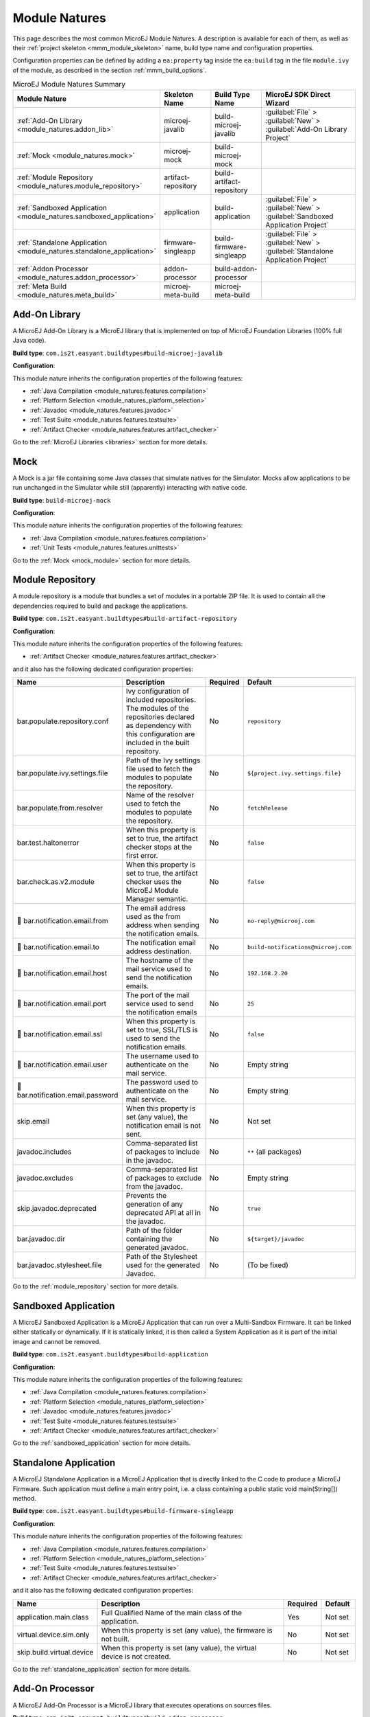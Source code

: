 .. _module_natures:

Module Natures
==============

This page describes the most common MicroEJ Module Natures.
A description is available for each of them, as well as their :ref:`project skeleton <mmm_module_skeleton>` name, build type name and configuration properties.

Configuration properties can be defined by adding a ``ea:property`` tag inside the ``ea:build`` tag in the file ``module.ivy`` of the module, as described in the section :ref:`mmm_build_options`.

.. _module_nature_skeleton_mapping:

.. list-table:: MicroEJ Module Natures Summary
   :widths: 20 20 20 40
   :header-rows: 1

   * - Module Nature
     - Skeleton Name
     - Build Type Name
     - MicroEJ SDK Direct Wizard
   * - :ref:`Add-On Library <module_natures.addon_lib>`
     - microej-javalib
     - build-microej-javalib
     - :guilabel:`File` > :guilabel:`New` > :guilabel:`Add-On Library Project`
   * - :ref:`Mock <module_natures.mock>`
     - microej-mock
     - build-microej-mock
     - 
   * - :ref:`Module Repository <module_natures.module_repository>`
     - artifact-repository
     - build-artifact-repository
     - 
   * - :ref:`Sandboxed Application <module_natures.sandboxed_application>`
     - application
     - build-application
     - :guilabel:`File` > :guilabel:`New` > :guilabel:`Sandboxed Application Project`
   * - :ref:`Standalone Application <module_natures.standalone_application>`
     - firmware-singleapp
     - build-firmware-singleapp
     - :guilabel:`File` > :guilabel:`New` > :guilabel:`Standalone Application Project`
   * - :ref:`Addon Processor <module_natures.addon_processor>`
     - addon-processor
     - build-addon-processor
     - 

   * - :ref:`Meta Build <module_natures.meta_build>`
     - microej-meta-build
     - microej-meta-build
     - 

.. _module_natures.addon_lib:

Add-On Library
--------------

A MicroEJ Add-On Library is a MicroEJ library that is implemented on top of MicroEJ Foundation Libraries (100% full Java code).

**Build type**: ``com.is2t.easyant.buildtypes#build-microej-javalib``

**Configuration**:

This module nature inherits the configuration properties of the following features:

- :ref:`Java Compilation <module_natures.features.compilation>`
- :ref:`Platform Selection <module_natures_platform_selection>`
- :ref:`Javadoc <module_natures.features.javadoc>`
- :ref:`Test Suite <module_natures.features.testsuite>`
- :ref:`Artifact Checker <module_natures.features.artifact_checker>`

Go to the :ref:`MicroEJ Libraries <libraries>` section for more details.

.. _module_natures.mock:

Mock
----

A Mock is a jar file containing some Java classes that simulate natives for the Simulator.
Mocks allow applications to be run unchanged in the Simulator while still (apparently) interacting with native code.

**Build type**: ``build-microej-mock``

**Configuration**:

This module nature inherits the configuration properties of the following features:

- :ref:`Java Compilation <module_natures.features.compilation>`
- :ref:`Unit Tests <module_natures.features.unittests>`

Go to the :ref:`Mock <mock_module>` section for more details.

.. _module_natures.module_repository:

Module Repository
-----------------

A module repository is a module that bundles a set of modules in a portable ZIP file.
It is used to contain all the dependencies required to build and package the applications.

**Build type**: ``com.is2t.easyant.buildtypes#build-artifact-repository``

**Configuration**:

This module nature inherits the configuration properties of the following features:

- :ref:`Artifact Checker <module_natures.features.artifact_checker>`

and it also has the following dedicated configuration properties:

.. list-table:: 
   :widths: 20 65 5 10
   :header-rows: 1

   * - Name
     - Description
     - Required
     - Default
   * - bar.populate.repository.conf
     - Ivy configuration of included repositories. 
       The modules of the repositories declared as dependency with this configuration are included in the built repository.
     - No
     - ``repository``
   * - bar.populate.ivy.settings.file
     - Path of the Ivy settings file used to fetch the modules to populate the repository.
     - No
     - ``${project.ivy.settings.file}``
   * - bar.populate.from.resolver
     - Name of the resolver used to fetch the modules to populate the repository.
     - No
     - ``fetchRelease``
   * - bar.test.haltonerror
     - When this property is set to true, the artifact checker stops at the first error.
     - No
     - ``false``
   * - bar.check.as.v2.module
     - When this property is set to true, the artifact checker uses the MicroEJ Module Manager semantic.
     - No
     - ``false``
   * - |question| bar.notification.email.from
     - The email address used as the from address when sending the notification emails.
     - No
     - ``no-reply@microej.com``
   * - |question| bar.notification.email.to
     - The notification email address destination.
     - No
     - ``build-notifications@microej.com``
   * - |question| bar.notification.email.host
     - The hostname of the mail service used to send the notification emails.
     - No
     - ``192.168.2.20``
   * - |question| bar.notification.email.port
     - The port of the mail service used to send the notification emails
     - No
     - ``25``
   * - |question| bar.notification.email.ssl
     - When this property is set to true, SSL/TLS is used to send the notification emails.
     - No
     - ``false``
   * - |question| bar.notification.email.user
     - The username used to authenticate on the mail service.
     - No
     - Empty string
   * - |question| bar.notification.email.password
     - The password used to authenticate on the mail service.
     - No
     - Empty string
   * - skip.email
     - When this property is set (any value), the notification email is not sent.
     - No
     - Not set   
   * - javadoc.includes
     - Comma-separated list of packages to include in the javadoc.
     - No
     - ``**`` (all packages)
   * - javadoc.excludes
     - Comma-separated list of packages to exclude from the javadoc.
     - No
     - Empty string
   * - skip.javadoc.deprecated
     - Prevents the generation of any deprecated API at all in the javadoc.
     - No
     - ``true``
   * - bar.javadoc.dir
     - Path of the folder containing the generated javadoc.
     - No
     - ``${target}/javadoc``
   * - bar.javadoc.stylesheet.file
     - Path of the Stylesheet used for the generated Javadoc.
     - No
     - (To be fixed)

Go to the :ref:`module_repository` section for more details.

.. _module_natures.sandboxed_application:

Sandboxed Application
---------------------

A MicroEJ Sandboxed Application is a MicroEJ Application that can run over a Multi-Sandbox Firmware.
It can be linked either statically or dynamically.
If it is statically linked, it is then called a System Application as it is part of the initial image and cannot be removed.

**Build type**: ``com.is2t.easyant.buildtypes#build-application``

**Configuration**:

This module nature inherits the configuration properties of the following features:

- :ref:`Java Compilation <module_natures.features.compilation>`
- :ref:`Platform Selection <module_natures_platform_selection>`
- :ref:`Javadoc <module_natures.features.javadoc>`
- :ref:`Test Suite <module_natures.features.testsuite>`
- :ref:`Artifact Checker <module_natures.features.artifact_checker>`

Go to the :ref:`sandboxed_application` section for more details.

.. _module_natures.standalone_application:

Standalone Application
----------------------

A MicroEJ Standalone Application is a MicroEJ Application that is directly linked to the C code to produce a MicroEJ Firmware.
Such application must define a main entry point, i.e. a class containing a public static void main(String[]) method.

**Build type**: ``com.is2t.easyant.buildtypes#build-firmware-singleapp``

**Configuration**:

This module nature inherits the configuration properties of the following features:

- :ref:`Java Compilation <module_natures.features.compilation>`
- :ref:`Platform Selection <module_natures_platform_selection>`
- :ref:`Test Suite <module_natures.features.testsuite>`
- :ref:`Artifact Checker <module_natures.features.artifact_checker>`

and it also has the following dedicated configuration properties:

.. list-table:: 
   :widths: 20 65 5 10
   :header-rows: 1

   * - Name
     - Description
     - Required
     - Default
   * - application.main.class
     - Full Qualified Name of the main class of the application.
     - Yes
     - Not set
   * - virtual.device.sim.only
     - When this property is set (any value), the firmware is not built.
     - No
     - Not set
   * - skip.build.virtual.device
     - When this property is set (any value), the virtual device is not created.
     - No
     - Not set

Go to the :ref:`standalone_application` section for more details.

.. _module_natures.addon_processor:

Add-On Processor
----------------

A MicroEJ Add-On Processor is a MicroEJ library that executes operations on sources files.

**Build type**: ``com.is2t.easyant.buildtypes#build-addon-processor``

This module nature inherits the configuration properties of the following features:

- :ref:`Java Compilation <module_natures.features.compilation>`
- :ref:`Unit Tests <module_natures.features.unittests>`
- :ref:`Artifact Checker <module_natures.features.artifact_checker>`

Go to the :ref:`MicroEJ Libraries <libraries>` section for more details.

.. _module_natures.meta_build:

Meta Build
----------

A Meta Build is a project allowing to build other projects.

**Build type**: ``com.is2t.easyant.buildtypes#microej-meta-build``

**Configuration**:

.. list-table:: 
   :widths: 20 65 5 10
   :header-rows: 1

   * - Name
     - Description
     - Required
     - Default
   * - metabuild.root
     - Path of the root folder containing the modules to build.
     - No
     - ``${basedir}/..``
   * - private.modules.file
     - Name of the file listing the private modules to build.
     - No
     - ``private.modules.list``
   * - public.modules.file
     - Name of the file listing the public modules to build.
     - No
     - ``public.modules.list``

Go to the :ref:`Meta Build <meta_build>` section for more details.

Natures features
----------------

.. _module_natures.features.compilation:

Compilation
^^^^^^^^^^^

The compilation feature is used by several modules natures:

- :ref:`module_natures.standalone_application`
- :ref:`module_natures.sandboxed_application`
- :ref:`module_natures.addon_lib`

The following options are available to configure the test:

.. list-table:: 
   :widths: 20 65 5 10
   :header-rows: 1

   * - Name
     - Description
     - Required
     - Default
   * - src.main.java
     - Path of the folder containing the Java sources.
     - No
     - ``${basedir}/src/main/java``
   * - |question| javac.debug.mode
     - When this property is set to true, the Java compiler is set in debug mode.
     - No
     - ``false``
   * - |question| javac.debug.level
     - Comma-separated list of levels for the Java compiler debug mode.
     - No
     - ``lines,source,vars``
   * - |question| include.java.runtime
     - When this property is set to true, the JRE runtime libraries are included in the classpath.
     - No
     - ``no``
   * - |question| java.configuration
     - Java core library configuration (edc or cldc).
     - No
     - ``edc``
   * - |question| compile.java.source.version
     - Java version of the sources.
     - No
     - ``1.7`` (edc version)
   * - |question| compile.java.target.version
     - Target Java version.
     - No
     - ``1.7`` (edc version)


.. _module_natures_platform_selection:

MicroEJ Platform Selection
^^^^^^^^^^^^^^^^^^^^^^^^^^

Several modules natures require a MicroEJ Platform for building the module or for running tests:

- :ref:`module_natures.standalone_application`
- :ref:`module_natures.sandboxed_application`
- :ref:`module_natures.addon_lib`

There are 4 different ways to provide a MicroEJ Platform for a module project:

-  Set the :ref:`build option <mmm_build_options>` ``platform-loader.target.platform.file`` to the path of a MicroEJ Platform file (``.zip``, ``.jpf`` or ``.vde``).
-  Set the :ref:`build option <mmm_build_options>` ``platform-loader.target.platform.dir`` to the path of the ``source`` folder of an already imported :ref:`Source Platform <source_platform_import>`.
-  Declare a :ref:`module dependency <mmm_module_dependencies>`:

   .. code:: xml

      <dependency org="myorg" name="myname" rev="1.0.0" conf="platform->default" transitive="false"/>

-  Copy a MicroEJ Platform file to the dropins folder. The default dropins folder location is ``[module_project_dir]/dropins``. It can be changed using the :ref:`build option <mmm_build_options>` ``platform-loader.target.platform.dropins``.

The following options are available to configure the platform loading:

.. list-table:: 
   :widths: 20 65 5 10
   :header-rows: 1

   * - Name
     - Description
     - Required
     - Default
   * - platform-loader.platform.dir
     - Path of the folder to unzip the loaded platform to.
     - No
     - ``${target}/platform``
   * - |question| platform.loader.skip.load.platform
     - When this property is set to true, the platform is not loaded.
       If the platform is required for the build, it means it must already be unzipped in the folder defined in the property ``platform-loader.platform.dir``.
     - No
     - ``false``
   * - platform-loader.target.platform.conf
     - The Ivy configuration used to retrieved the platform if fetched via dependencies.
     - No
     - ``platform``     
   * - platform-loader.target.platform.dropins
     - Absolute or relative (to the project root folder) path of the folder where the platform can be found (see :ref:`module_natures_platform_selection`).
     - No
     - ``dropins`` 

.. _module_natures.features.javadoc:

Javadoc
^^^^^^^

Javadoc can be generated for several modules natures:

- :ref:`module_natures.sandboxed_application`
- :ref:`module_natures.addon_lib`

The following options are available to configure the test:

.. list-table:: 
   :widths: 20 65 5 10
   :header-rows: 1

   * - Name
     - Description
     - Required
     - Default
   * - src.main.java
     - Path of the folder containing the Java sources.
     - No
     - ``${basedir}/src/main/java``
   * - javadoc.file.encoding
     - Encoding used for the generated Javadoc.
     - No
     - ``UTF-8``
   * - javadoc.failonerror
     - When this property is set to true, the build is stopped if an error is raised during the Javadoc generation.
     - No
     - ``true``
   * - javadoc.failonwarning
     - When this property is set to true, the build is stopped if a warning is raised during the Javadoc generation.
     - No
     - ``false``
   * - target.reports
     - Path of the base folder for reports.
     - No
     - ``${target}/reports``
   * - target.javadoc
     - Path of the base folder where the Javadoc is generated.
     - No
     - ``${target.reports}/javadoc``
   * - target.javadoc.main
     - Path of the folder where the Javadoc is generated.
     - No
     - ``${target.javadoc}/main``
   * - |question| java.configuration
     - Java core library configuration (edc or cldc).
     - No
     - ``edc``
   * - |question| include.java.runtime
     - When this property is set to true, the JRE runtime libraries are included in the classpath.
     - No
     - ``no``
   * - |question| javadoc.source.version
     - Java version of the sources.
     - No
     - ``1.7`` (edc version)
   * - javadoc-microej.overview.html
     - Path of the HTML template file used for the Javadoc overview page.
     - No
     - ``${src.main.java}/overview.html`` if exists, otherwise a default template.
   * - target.artifacts
     - Path of the packaged artifacts.
     - No
     - ``${target}/artifacts``
   * - target.artifacts.main.javadoc.jar.name
     - Name of the packaged JAR containing the generated Javadoc (stored in folder ``target.artifacts``).
     - No
     - ``${module.name}-javadoc.jar``
   * - javadoc.publish.conf
     - Ivy configuration used to publish the Javadoc artifact.
     - No
     - ``documentation``

.. _module_natures.features.unittests:

Unit tests
^^^^^^^^^^
Unit tests can be added for several modules natures:

- :ref:`module_natures.mock`

The following options are available to configure the test suite:

.. list-table:: 
   :widths: 20 65 5 10
   :header-rows: 1

   * - Name
     - Description
     - Required
     - Default
   * - test.run.includes.pattern
     - Pattern of classes included in the test suite execution.
     - No
     - ``**/*`` (all tests)
   * - test.run.excludes.pattern
     - Pattern of classes excluded from the test suite execution.
     - No
     - Empty string (no test)
   * - test.run.failonerror
     - When this property is set to true, the build fails if an error is raised.
     - No
     - ``true``
   * - skip.test
     - When this property is set (any value), the tests are not executed.
     - No
     - Not set

.. _module_natures.features.testsuite:

Test Suite on MicroEJ Simulator
^^^^^^^^^^^^^^^^^^^^^^^^^^^^^^^

A test suite on MicroEJ Simulator can be added for several modules natures:

- :ref:`module_natures.standalone_application`
- :ref:`module_natures.sandboxed_application`
- :ref:`module_natures.addon_lib`

The following options are available to configure the test suite:

.. list-table:: 
   :widths: 20 65 5 10
   :header-rows: 1

   * - Name
     - Description
     - Required
     - Default
   * - test.run.includes.pattern
     - Pattern of classes included in the test suite execution.
     - No
     - ``**/*`` (all tests)
   * - test.run.excludes.pattern
     - Pattern of classes excluded from the test suite execution.
     - No
     - Empty string (no test)
   * - test.run.failonerror
     - When this property is set to true, the build fails if an error is raised.
     - No
     - ``true``
   * - skip.test
     - When this property is set (any value), the tests are not executed.
     - No
     - Not set
   * - microej.testsuite.cc.excludes.classes
     - Pattern of classes excluded from the code coverage abalysis.
     - No
     - Not set
   * - microej.testsuite.properties.s3.cc.activated
     - When this property is set to true, the code coverage analysis is disabled.
     - No
     - Not set

To learn more about the Test Suite, please to go the :ref:`MicroEJ Test Suite <application_testsuite>` page.

.. _module_natures.features.artifact_checker:

Artifact Checker
^^^^^^^^^^^^^^^^

The Artifact Checker is enabled for several modules natures:

- :ref:`module_natures.standalone_application`
- :ref:`module_natures.sandboxed_application`
- :ref:`module_natures.addon_lib`
- :ref:`module_natures.module_repository`

The following options are available to configure the test suite:

.. list-table:: 
   :widths: 20 65 5 10
   :header-rows: 1

   * - Name
     - Description
     - Required
     - Default
   * - skip.artifact.checker
     - When this property is set to true, all artifact checkers are skipped.
     - No
     - Not set
   * - skip.addonconf.checker
     - When this property is set to true, the addon configurations checker is not executed.
     - No
     - Not set
   * - skip.foundationconf.checker
     - When this property is set to true, the foundation configurations checker is not executed.
     - No
     - Not set
   * - skip.publicconf.checker
     - When this property is set to true, the public configurations checker is not executed.
     - No
     - Not set
   * - skip.changelog.checker
     - When this property is set to true, the changelog checker is not executed.
     - No
     - Not set
   * - skip.license.checker
     - When this property is set to true, the license checker is not executed.
     - No
     - Not set
   * - skip.readme.checker
     - When this property is set to true, the readme checker is not executed.
     - No
     - Not set
   * - skip.retrieve.checker
     - When this property is set to true, the retrieve checker is not executed.
     - No
     - Not set


.. |question| unicode:: U+1F914 .. thinking

..
   | Copyright 2008-2021, MicroEJ Corp. Content in this space is free 
   for read and redistribute. Except if otherwise stated, modification 
   is subject to MicroEJ Corp prior approval.
   | MicroEJ is a trademark of MicroEJ Corp. All other trademarks and 
   copyrights are the property of their respective owners.
